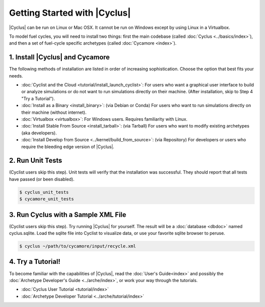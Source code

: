 Getting Started with |Cyclus| 
==============================
|Cyclus| can be run on Linux or Mac OSX. It cannot be run on Windows except by using Linux in a Virtualbox.

To model fuel cycles, you will need to install two things: first the main codebase (called  :doc:`Cyclus <../basics/index>`), and then a set of fuel-cycle specific archetypes (called :doc:`Cycamore <index>`).  


1. Install |Cyclus| and Cycamore
---------------------------------
The following methods of installation are listed in order of increasing sophistication. Choose the option that best fits your needs.

*  :doc:`Cyclist and the Cloud <tutorial/install_launch_cyclist>`: For users who want a graphical user interface to build or analyze simulations or do not want to run simulations directly on their machine. (After installation, skip to Step 4 "Try a Tutorial").

* :doc:`Install as a Binary <install_binary>`: (via Debian or Conda) For users who want to run simulations directly on their machine (without internet).

* :doc:`Virtualbox <virtualbox>`: For Windows users. Requires familiarity with Linux.

* :doc:`Install Stable From Source <install_tarball>`: (via Tarball) For users who want to modify existing archetypes (aka developers).

* :doc:`Install Develop from Source <../kernel/build_from_source>`: (via Repository) For developers or users who require the bleeding edge version of |Cyclus|.

2. Run Unit Tests
-----------------
(Cyclist users skip this step). Unit tests will verify that the installation was successful. They should report that all tests have passed (or been disabled).

.. code-block:: bash

   $ cyclus_unit_tests
   $ cycamore_unit_tests

   
3. Run Cyclus with a Sample XML File
------------------------------------
(Cyclist users skip this step). Try running |Cyclus| for yourself. The result will be a :doc:`database <dbdoc>` named cyclus.sqlite.  Load the sqlite file into Cyclist to visualize data, or use your favorite sqlite browser to peruse.

.. code-block:: bash

   $ cyclus ~/path/to/cycamore/input/recycle.xml

4. Try a Tutorial!
------------------
To become familiar with the capabilities of |Cyclus|, read the :doc:`User's Guide<index>` and possibly the :doc:`Archetype Developer's Guide <../arche/index>`, or  work your way through the tutorials.

* :doc:`Cyclus User Tutorial <tutorial/index>`
* :doc:`Archetype Developer Tutorial  <../arche/tutorial/index>`
